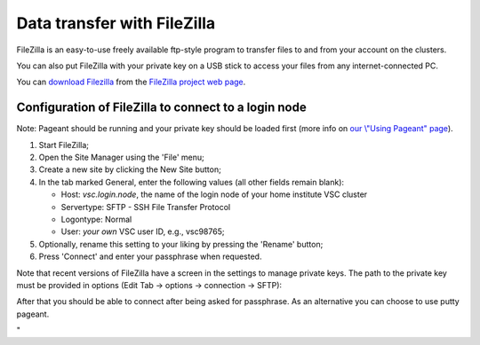 Data transfer with FileZilla
============================

FileZilla is an easy-to-use freely available ftp-style program to
transfer files to and from your account on the clusters.

You can also put FileZilla with your private key on a USB stick to
access your files from any internet-connected PC.

You can `download
Filezilla <\%22https://filezilla-project.org/download.php?type=client\%22>`__
from the `FileZilla project web
page <\%22https://filezilla-project.org/\%22>`__.

Configuration of FileZilla to connect to a login node
-----------------------------------------------------

Note: Pageant should be running and your private key should be loaded
first (more info on `our \\"Using Pageant\"
page <\%22/client/windows/using-pageant\%22>`__).

#. Start FileZilla;
#. Open the Site Manager using the 'File' menu;
#. Create a new site by clicking the New Site button;
#. In the tab marked General, enter the following values (all other
   fields remain blank):

   -  Host: *vsc.login.node*, the name of the login node of your home
      institute VSC cluster
   -  Servertype: SFTP - SSH File Transfer Protocol
   -  Logontype: Normal
   -  User: *your own* VSC user ID, e.g., vsc98765;

#. Optionally, rename this setting to your liking by pressing the
   'Rename' button;
#. Press 'Connect' and enter your passphrase when requested.

|site manager|

Note that recent versions of FileZilla have a screen in the settings to
manage private keys. The path to the private key must be provided in
options (Edit Tab -> options -> connection -> SFTP):

|site manager populated|

After that you should be able to connect after being asked for
passphrase. As an alternative you can choose to use putty pageant.

"

.. |site manager| image:: data_transfer_with_filezilla/site_manager.png
   :width: 600
   :alt: FileZilla's site manager
.. |site manager populated| image:: data_transfer_with_filezilla/prefs_private_key.jpg
   :width: 600
   :alt: FileZilla site manager with settings


